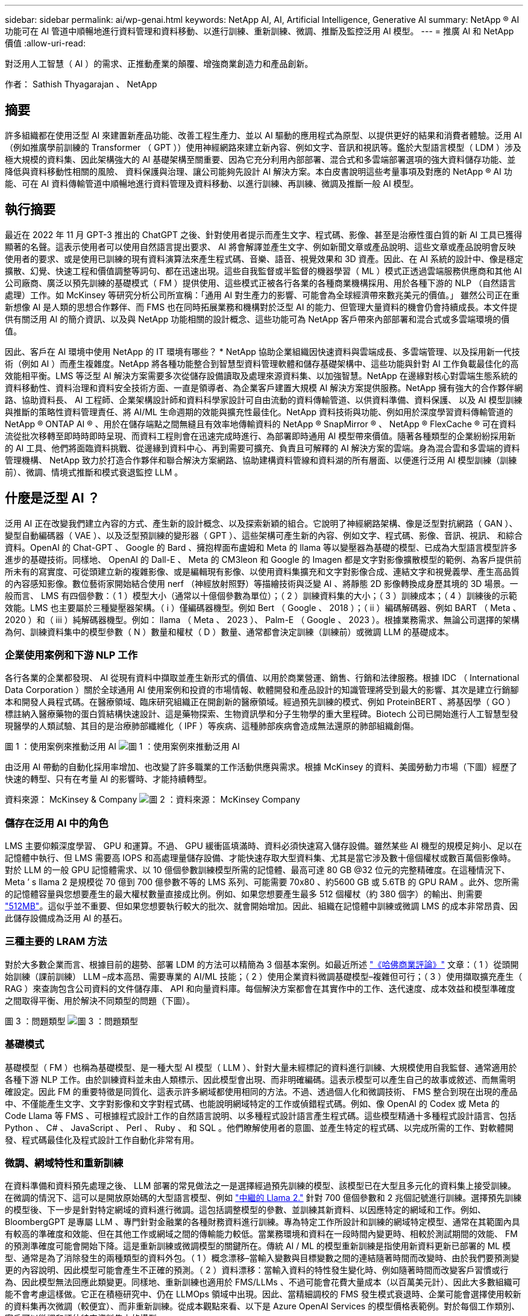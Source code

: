 ---
sidebar: sidebar 
permalink: ai/wp-genai.html 
keywords: NetApp AI, AI, Artificial Intelligence, Generative AI 
summary: NetApp ® AI 功能可在 AI 管道中順暢地進行資料管理和資料移動、以進行訓練、重新訓練、微調、推斷及監控泛用 AI 模型。 
---
= 推廣 AI 和 NetApp 價值
:allow-uri-read: 


[role="lead"]
對泛用人工智慧（ AI ）的需求、正推動產業的顛覆、增強商業創造力和產品創新。

作者： Sathish Thyagarajan 、 NetApp



== 摘要

許多組織都在使用泛型 AI 來建置新產品功能、改善工程生產力、並以 AI 驅動的應用程式為原型、以提供更好的結果和消費者體驗。泛用 AI （例如推廣學前訓練的 Transformer （ GPT ））使用神經網路來建立新內容、例如文字、音訊和視訊等。鑑於大型語言模型（ LDM ）涉及極大規模的資料集、因此架構強大的 AI 基礎架構至關重要、因為它充分利用內部部署、混合式和多雲端部署選項的強大資料儲存功能、並降低與資料移動性相關的風險、 資料保護與治理、讓公司能夠先設計 AI 解決方案。本白皮書說明這些考量事項及對應的 NetApp ® AI 功能、可在 AI 資料傳輸管道中順暢地進行資料管理及資料移動、以進行訓練、再訓練、微調及推斷一般 AI 模型。



== 執行摘要

最近在 2022 年 11 月 GPT-3 推出的 ChatGPT 之後、針對使用者提示而產生文字、程式碼、影像、甚至是治療性蛋白質的新 AI 工具已獲得顯著的名聲。這表示使用者可以使用自然語言提出要求、 AI 將會解譯並產生文字、例如新聞文章或產品說明、這些文章或產品說明會反映使用者的要求、或是使用已訓練的現有資料演算法來產生程式碼、音樂、語音、視覺效果和 3D 資產。因此、在 AI 系統的設計中、像是穩定擴散、幻覺、快速工程和價值調整等詞句、都在迅速出現。這些自我監督或半監督的機器學習（ ML ）模式正透過雲端服務供應商和其他 AI 公司廠商、廣泛以預先訓練的基礎模式（ FM ）提供使用、這些模式正被各行各業的各種商業機構採用、用於各種下游的 NLP （自然語言處理）工作。如 McKinsey 等研究分析公司所宣稱：「通用 AI 對生產力的影響、可能會為全球經濟帶來數兆美元的價值。」 雖然公司正在重新想像 AI 是人類的思想合作夥伴、而 FMS 也在同時拓展業務和機構對於泛型 AI 的能力、但管理大量資料的機會仍會持續成長。本文件提供有關泛用 AI 的簡介資訊、以及與 NetApp 功能相關的設計概念、這些功能可為 NetApp 客戶帶來內部部署和混合式或多雲端環境的價值。

因此、客戶在 AI 環境中使用 NetApp 的 IT 環境有哪些？ * NetApp 協助企業組織因快速資料與雲端成長、多雲端管理、以及採用新一代技術（例如 AI ）而產生複雜度。NetApp 將各種功能整合到智慧型資料管理軟體和儲存基礎架構中、這些功能與針對 AI 工作負載最佳化的高效能相平衡。LMS 等泛型 AI 解決方案需要多次從儲存設備讀取及處理來源資料集、以加強智慧。NetApp 在邊緣對核心對雲端生態系統的資料移動性、資料治理和資料安全技術方面、一直是領導者、為企業客戶建置大規模 AI 解決方案提供服務。NetApp 擁有強大的合作夥伴網路、協助資料長、 AI 工程師、企業架構設計師和資料科學家設計可自由流動的資料傳輸管道、以供資料準備、資料保護、 以及 AI 模型訓練與推斷的策略性資料管理責任、將 AI/ML 生命週期的效能與擴充性最佳化。NetApp 資料技術與功能、例如用於深度學習資料傳輸管道的 NetApp ® ONTAP AI ® 、用於在儲存端點之間無縫且有效率地傳輸資料的 NetApp ® SnapMirror ® 、 NetApp ® FlexCache ® 可在資料流從批次移轉至即時時即時呈現、而資料工程則會在迅速完成時進行、為部署即時通用 AI 模型帶來價值。隨著各種類型的企業紛紛採用新的 AI 工具、他們將面臨資料挑戰、從邊緣到資料中心、再到需要可擴充、負責且可解釋的 AI 解決方案的雲端。身為混合雲和多雲端的資料管理機構、 NetApp 致力於打造合作夥伴和聯合解決方案網路、協助建構資料管線和資料湖的所有層面、以便進行泛用 AI 模型訓練（訓練前）、微調、情境式推斷和模式衰退監控 LLM 。



== 什麼是泛型 AI ？

泛用 AI 正在改變我們建立內容的方式、產生新的設計概念、以及探索新穎的組合。它說明了神經網路架構、像是泛型對抗網路（ GAN ）、變型自動編碼器（ VAE ）、以及泛型預訓練的變形器（ GPT ）、這些架構可產生新的內容、例如文字、程式碼、影像、音訊、視訊、 和綜合資料。OpenAI 的 Chat-GPT 、 Google 的 Bard 、擁抱桿面布盧姆和 Meta 的 llama 等以變壓器為基礎的模型、已成為大型語言模型許多進步的基礎技術。同樣地、 OpenAI 的 Dall-E 、 Meta 的 CM3leon 和 Google 的 Imagen 都是文字對影像擴散模型的範例、為客戶提供前所未有的寫實度、可從頭建立新的複雜影像、或是編輯現有影像、以使用資料集擴充和文字對影像合成、連結文字和視覺義學、產生高品質的內容感知影像。數位藝術家開始結合使用 nerf （神經放射照野）等描繪技術與泛變 AI 、將靜態 2D 影像轉換成身歷其境的 3D 場景。一般而言、 LMS 有四個參數：（ 1 ）模型大小（通常以十億個參數為單位）；（ 2 ）訓練資料集的大小；（ 3 ）訓練成本；（ 4 ）訓練後的示範效能。LMS 也主要屬於三種變壓器架構。（ i ）僅編碼器機型。例如 Bert （ Google 、 2018 ）；（ ii ）編碼解碼器、例如 BART （ Meta 、 2020 ）和（ iii ）純解碼器機型。例如： llama （ Meta 、 2023 ）、 Palm-E （ Google 、 2023 ）。根據業務需求、無論公司選擇的架構為何、訓練資料集中的模型參數（ N ）數量和權杖（ D ）數量、通常都會決定訓練（訓練前）或微調 LLM 的基礎成本。



=== 企業使用案例和下游 NLP 工作

各行各業的企業都發現、 AI 從現有資料中擷取並產生新形式的價值、以用於商業營運、銷售、行銷和法律服務。根據 IDC （ International Data Corporation ）關於全球通用 AI 使用案例和投資的市場情報、軟體開發和產品設計的知識管理將受到最大的影響、其次是建立行銷腳本和開發人員程式碼。在醫療領域、臨床研究組織正在開創新的醫療領域。經過預先訓練的模式、例如 ProteinBERT 、將基因學（ GO ）標註納入醫療藥物的蛋白質結構快速設計、這是藥物探索、生物資訊學和分子生物學的重大里程碑。Biotech 公司已開始進行人工智慧型發現醫學的人類試驗、其目的是治療肺部纖維化（ IPF ）等疾病、這種肺部疾病會造成無法還原的肺部組織創傷。

圖 1 ：使用案例來推動泛用 AI
image:gen-ai-image1.png["圖 1 ：使用案例來推動泛用 AI"]

由泛用 AI 帶動的自動化採用率增加、也改變了許多職業的工作活動供應與需求。根據 McKinsey 的資料、美國勞動力市場（下圖）經歷了快速的轉型、只有在考量 AI 的影響時、才能持續轉型。

資料來源： McKinsey & Company
image:gen-ai-image3.png["圖 2 ：資料來源： McKinsey  Company"]



=== 儲存在泛用 AI 中的角色

LMS 主要仰賴深度學習、 GPU 和運算。不過、 GPU 緩衝區填滿時、資料必須快速寫入儲存設備。雖然某些 AI 機型的規模足夠小、足以在記憶體中執行、但 LMS 需要高 IOPS 和高處理量儲存設備、才能快速存取大型資料集、尤其是當它涉及數十億個權杖或數百萬個影像時。對於 LLM 的一般 GPU 記憶體需求、以 10 億個參數訓練模型所需的記憶體、最高可達 80 GB @32 位元的完整精確度。在這種情況下、 Meta ’ s llama 2 是規模從 70 億到 700 億參數不等的 LMS 系列、可能需要 70x80 、約5600 GB 或 5.6TB 的 GPU RAM 。此外、您所需的記憶體容量與您想要產生的最大權杖數量直接成比例。例如、如果您想要產生最多 512 個權杖（約 380 個字）的輸出、則需要 link:https://github.com/ray-project/llm-numbers#1-mb-gpu-memory-required-for-1-token-of-output-with-a-13b-parameter-model["512MB"]。這似乎並不重要、但如果您想要執行較大的批次、就會開始增加。因此、組織在記憶體中訓練或微調 LMS 的成本非常昂貴、因此儲存設備成為泛用 AI 的基石。



=== 三種主要的 LRAM 方法

對於大多數企業而言、根據目前的趨勢、部署 LDM 的方法可以精簡為 3 個基本案例。如最近所述 link:https://hbr.org/2023/07/how-to-train-generative-ai-using-your-companys-data["《哈佛商業評論》"] 文章：（ 1 ）從頭開始訓練（課前訓練） LLM –成本高昂、需要專業的 AI/ML 技能；（ 2 ）使用企業資料微調基礎模型–複雜但可行；（ 3 ）使用擷取擴充產生（ RAG ）來查詢包含公司資料的文件儲存庫、 API 和向量資料庫。每個解決方案都會在其實作中的工作、迭代速度、成本效益和模型準確度之間取得平衡、用於解決不同類型的問題（下圖）。

圖 3 ：問題類型
image:gen-ai-image4.png["圖 3 ：問題類型"]



=== 基礎模式

基礎模型（ FM ）也稱為基礎模型、是一種大型 AI 模型（ LLM ）、針對大量未經標記的資料進行訓練、大規模使用自我監督、通常適用於各種下游 NLP 工作。由於訓練資料並未由人類標示、因此模型會出現、而非明確編碼。這表示模型可以產生自己的故事或敘述、而無需明確設定。因此 FM 的重要特徵是同質化、這表示許多網域都使用相同的方法。不過、透過個人化和微調技術、 FMS 整合到現在出現的產品中、不僅能產生文字、文字對影像和文字對程式碼、也能說明網域特定的工作或偵錯程式碼。例如、像 OpenAI 的 Codex 或 Meta 的 Code Llama 等 FMS 、可根據程式設計工作的自然語言說明、以多種程式設計語言產生程式碼。這些模型精通十多種程式設計語言、包括 Python 、 C# 、 JavaScript 、 Perl 、 Ruby 、 和 SQL 。他們瞭解使用者的意圖、並產生特定的程式碼、以完成所需的工作、對軟體開發、程式碼最佳化及程式設計工作自動化非常有用。



=== 微調、網域特性和重新訓練

在資料準備和資料預先處理之後、 LLM 部署的常見做法之一是選擇經過預先訓練的模型、該模型已在大型且多元化的資料集上接受訓練。在微調的情況下、這可以是開放原始碼的大型語言模型、例如 link:https://ai.meta.com/llama/["中繼的 Llama 2."] 針對 700 億個參數和 2 兆個記號進行訓練。選擇預先訓練的模型後、下一步是針對特定網域的資料進行微調。這包括調整模型的參數、並訓練其新資料、以因應特定的網域和工作。例如、 BloombergGPT 是專屬 LLM 、專門針對金融業的各種財務資料進行訓練。專為特定工作所設計和訓練的網域特定模型、通常在其範圍內具有較高的準確度和效能、但在其他工作或網域之間的傳輸能力較低。當業務環境和資料在一段時間內變更時、相較於測試期間的效能、 FM 的預測準確度可能會開始下降。這是重新訓練或微調模型的關鍵所在。傳統 AI / ML 的模型重新訓練是指使用新資料更新已部署的 ML 模型、通常是為了消除發生的兩種類型的資料外包。（ 1 ）概念漂移–當輸入變數與目標變數之間的連結隨著時間而改變時、由於我們要預測變更的內容說明、因此模型可能會產生不正確的預測。（ 2 ）資料漂移：當輸入資料的特性發生變化時、例如隨著時間而改變客戶習慣或行為、因此模型無法回應此類變更。同樣地、重新訓練也適用於 FMS/LLMs 、不過可能會花費大量成本（以百萬美元計）、因此大多數組織可能不會考慮這樣做。它正在積極研究中、仍在 LLMOps 領域中出現。因此、當精細調校的 FMS 發生模式衰退時、企業可能會選擇使用較新的資料集再次微調（較便宜）、而非重新訓練。從成本觀點來看、以下是 Azure OpenAI Services 的模型價格表範例。對於每個工作類別、客戶可以微調和評估特定資料集上的模型。

資料來源： Microsoft Azure
image:gen-ai-image5.png["資料來源： Microsoft Azure"]



=== 迅速進行工程與推斷

「提示工程」是指如何與 LLM 通訊、以執行所需工作而不更新模型權重的有效方法。如同 AI 模型訓練和微調對 NLP 應用程式一樣重要、推斷也同樣重要、訓練模型會回應使用者提示。推斷的系統需求通常更多地說明 AI 儲存系統的讀取效能、因為 AI 儲存系統需要套用數十億個儲存的模型參數、才能產生最佳回應、因此會將資料從 LMS 饋送至 GPU 。



=== LLMOps 、 Model Monitoring 和 VectorStores

與傳統機器學習作業（ MLOps ）一樣、大型語言模型作業（ LLLMOps ）也需要資料科學家和 DevOps 工程師合作、提供工具和最佳實務、以便在正式作業環境中管理 LMS 。然而、 LLM 的工作流程和技術堆疊在某些方面可能會有所不同。例如、 LLM 管線是使用 LangChain 字串等架構建置、將多個 LLM API 呼叫結合到外部嵌入端點、例如 vectorStores 或向量資料庫。使用嵌入式端點和 Vectorstore 作為下游連接器（例如向量資料庫）、代表資料儲存和存取方式的重大發展。相較於從頭開始開發的傳統 ML 模型、 LMS 通常仰賴傳輸學習、因為這些模型是從 FMS 開始、而 FMS 則是以新資料進行微調、以改善更特定領域的效能。因此、 LLMOps 提供風險管理和模式衰退監控的功能至關重要。



=== 泛用 AI 時代的風險與道德規範

「 ChatGPT –它很流暢、但仍是一大堆廢話。」– MIT 技術評論。垃圾回收、總是運算上的難題。與泛用 AI 的唯一差異在於、它在讓垃圾變得高度可信、導致結果不準確方面表現優異。LMS 很容易發明事實、以符合其建置的敘述。因此、將泛用 AI 視為降低成本的大好機會的公司、必須有效偵測深層假貨、減少偏見、降低風險、以保持系統誠實且合乎道德。具備強大 AI 基礎架構的自由流動資料傳輸管道、可透過端對端加密支援資料移動性、資料品質、資料治理和資料保護、而 AI guardrails 則在設計負責任且可解釋的 AI 模型時表現出色。



== 客戶案例和 NetApp

圖 3 ：機器學習 / 大型語言模型工作流程
image:gen-ai-image6.png["圖 3 ：機器學習 / 大型語言模型工作流程"]

* 我們是否接受訓練或微調？ * 是否（ a ）從頭開始訓練 LLM 模型、微調預先訓練的 FM 、或使用 RAG 從基礎模型以外的文件儲存庫擷取資料、並加強提示、 以及（ b ）利用開放原始碼 LMS （例如 Llama 2 ）或專屬 FMS （例如 ChatGPT 、 Bard 、 AWS bedrock ）、都是組織的策略決策。每種方法都會在成本效益、資料嚴重性、營運、模型準確度和 LLMS 管理之間取得平衡。

NetApp 身為一家公司、在其工作文化中、以及在產品設計和工程工作的方法中、均採用 AI 。例如、 NetApp 的自動勒索軟體保護是使用 AI 和機器學習技術來建置。它能及早偵測檔案系統異常狀況、協助在威脅影響作業之前先識別威脅。其次、 NetApp 使用預測性 AI 進行業務營運、例如銷售和庫存預測及聊天機器人程式、協助客戶取得客服中心產品支援服務、技術規格、保固、服務手冊等。第三、 NetApp 透過產品與解決方案為客戶打造預測性 AI 解決方案、例如需求預測、醫療影像、情緒分析、 此外、 Gans 等泛用 AI 解決方案可在製造業界偵測工業影像異常狀況、以及利用 NetApp ® ONTAP AI ® 、 NetApp ® SnapMirror ® 和 NetApp ® FlexCache ® 等 NetApp 產品與功能、在銀行與金融服務中進行反洗錢和詐騙偵測。



== NetApp 功能

在一般 AI 應用程式（例如 chatbot 、程式碼產生、影像產生或基因組模型表達式）中、資料的移動和管理可跨越邊緣、私有資料中心和混合式多雲端生態系統。例如、透過預先訓練模型（例如 ChatGPT ）的 API 、協助乘客從終端使用者應用程式將機票升級至商務艙的即時 AI 機器人、無法自行完成這項工作、因為無法在網際網路上公開乘客資訊。API 需要從航空公司取得乘客的個人資訊和機票資訊、這些資訊可能存在於混合式或多雲端生態系統中。類似的案例可能適用於透過終端使用者應用程式分享藥物分子和病患資料的科學家、該應用程式使用 LMS 在涉及一對多生物醫療研究機構的藥物探索中完成臨床試驗。傳遞給 FMS 或 LRAM 的敏感資料可能包括 PII 、財務資訊、健全狀況資訊、生物特徵資料、位置資料、 通訊資料、線上行為和法律資訊。在即時呈現、快速執行和邊緣推斷的情況下、資料會透過開放原始碼或專屬 LLM 模式、從終端使用者應用程式移至儲存端點、移至內部部署或公有雲平台上的資料中心。在所有這類案例中、資料移動性和資料保護對於仰賴大型訓練資料集和移動此類資料的 LLMS 所涉及的 AI 作業而言、是至關重要的。

圖 4 ：泛用 AI - LLM 資料管道
image:gen-ai-image7.png["圖 4 ：泛用 AI-LLM 資料管道"]

NetApp 的儲存基礎架構、資料和雲端服務產品組合均採用智慧型資料管理軟體。

* 資料準備 * ： LLM 技術堆疊的第一個支柱基本上未受舊版傳統 ML 堆疊的影響。在訓練或微調之前、必須先在 AI 管道中預先處理資料、才能將資料標準化及清除。此步驟包括以 Amazon S3 層或內部部署儲存系統（例如檔案存放區或 NetApp StorageGRID 等物件存放區）形式、在任何位置擷取資料的連接器。

* NetApp ® ONTAP * 是一項基礎技術、是 NetApp 在資料中心和雲端的關鍵儲存解決方案的基礎。ONTAP 包含各種資料管理與保護功能、包括自動勒索軟體防護、防範網路攻擊、內建資料傳輸功能、以及儲存效率功能、適用於各種架構、從內部部署、混合式、 NAS 、 SAN 、物件、 以及 LLM 部署的軟體定義儲存（ SDS ）情況。

* NetApp ® ONTAP AI ® * 提供深度學習模式訓練。NetApp ® ONTAP ® 支援 NVIDIA GPU Direct Storage ™、並使用 NFS over RDMA 、為具有 ONTAP 儲存叢集和 NVIDIA DGX 運算節點的 NetApp 客戶提供支援。它提供極具成本效益的效能、可從儲存設備讀取及處理大量來源資料集至記憶體、藉此強化智慧功能、讓組織能夠接受訓練、微調及擴充對 LMS 的存取。

* NetApp ® FlexCache ® * 是一種遠端快取功能、可簡化檔案發佈、並僅快取主動讀取的資料。這對於 LLM 訓練、重新訓練和微調都很有用、可為具有即時呈現和 LLM 推斷等業務需求的客戶帶來價值。

* NetApp ® SnapMirror* 是一項 ONTAP 功能、可在任何兩個 ONTAP 系統之間複寫磁碟區快照。此功能可將邊緣的資料最佳傳輸至內部部署資料中心或雲端。當客戶想要在雲端中開發包含企業資料的磁碟機時、 SnapMirror 可用於在內部部署和超大規模雲端之間安全且有效率地移動資料。它只能有效傳輸變更、節省頻寬並加速複寫、因此在 FMS 或 LMS 的訓練、重新訓練和微調作業期間、能提供必要的資料移動功能。

* NetApp ® SnapLock * 可在 ONTAP 型儲存系統上提供不變的磁碟功能、以供資料集版本管理。微核心架構是專為使用 FPolicy ™ Zero Trust 引擎保護客戶資料而設計。當攻擊者以特別耗用資源的方式與 LLM 互動時、 NetApp 可抵抗拒絕服務（ DoS ）攻擊、確保客戶資料可用。

* NetApp ® Cloud Data Sense * 可協助識別、對應及分類企業資料集中的個人資訊、制定原則、滿足內部部署或雲端的隱私權要求、協助改善安全狀態並遵守法規。

* NetApp ® BlueXP ™ * 分類、採用 Cloud Data Sense 技術。客戶可以自動掃描、分析、分類資料、並對資料進行行動、偵測安全風險、最佳化儲存設備、並加速雲端部署。它透過統一化的控制平台結合儲存與資料服務、客戶可以使用 GPU 執行個體來進行運算、並將混合式多雲端環境用於冷儲存分層、以及歸檔與備份。

* NetApp 檔案物件雙重性 * 。NetApp ONTAP 可為 NFS 和 S3 啟用雙傳輸協定存取。有了這個解決方案、客戶就能透過 NetApp Cloud Volumes ONTAP 的 S3 儲存區、從 Amazon AWS SageMaker 筆記型電腦存取 NFS 資料。這可為需要輕鬆存取異質資料來源的客戶提供靈活彈性、並能從 NFS 和 S3 共用資料。  例如、在 SageMaker 上微調 FMS 、例如 Meta 的 Llama 2 文字產生模型、可存取檔案物件儲存區。

* NetApp ® Cloud Sync * 服務提供簡單且安全的方法、可將資料移轉至雲端或內部部署的任何目標。Cloud Sync 可在內部部署或雲端儲存設備、 NAS 和物件存放區之間順暢地傳輸和同步資料。

* NetApp XCP* 是一種用戶端軟體、可快速且可靠地進行任何對 NetApp 和 NetApp 對 NetApp 的資料移轉。XCP 也能將大量資料從 Hadoop HDFS 檔案系統有效移至 ONTAP NFS 、 S3 或 StorageGRID 及 XCP 檔案分析、提供檔案系統的可見度。

* NetApp ® DataOps Toolkit* 是一種 Python 程式庫、可讓資料科學家、 DevOps 和資料工程師輕鬆執行各種資料管理工作、例如近乎即時的資源配置、複製或快照資料 Volume 或 JupyterLab 工作區、並以高效能橫向擴充 NetApp 儲存設備作為後盾。

* NetApp 的產品安全 * 。LMS 可能會在回應中不慎洩漏機密資料、因此對 CISO 表示疑慮、 CISO 會研究利用 LRAM 的 AI 應用程式相關弱點。如 OWAASP （開放全球應用程式安全專案）所述、資料中毒、資料外洩、 LMS 內的拒絕服務和即時注入等安全問題、可能會影響企業、使企業無法從資料外洩到未經授權的存取服務攻擊者。資料儲存需求應包括結構化、半結構化和非結構化資料的完整性檢查和不可變更的快照。NetApp 快照和 SnapLock 正用於資料集版本管理。它提供嚴格的角色型存取控制（ RBAC ）、以及安全的通訊協定、以及業界標準加密、可保護靜止和傳輸中的資料。Cloud Insights 和 Cloud Data Sense 共同提供各種功能、可協助您預先識別威脅的來源、並優先處理要還原的資料。



=== * ONTAP AI 搭配 DGX BasePOD *

NetApp ® ONTAP ® AI 參考架構搭配 NVIDIA DGX BasePOD 、是適用於機器學習（ ML ）和人工智慧（ AI ）工作負載的可擴充架構。對於 LMS 的關鍵訓練階段、資料通常會定期從資料儲存設備複製到訓練叢集。此階段使用的伺服器使用 GPU 來平行化運算、為資料帶來極大的需求。滿足原始 I/O 頻寬需求、對於維持高 GPU 使用率至關重要。



=== * 採用 NVIDIA AI Enterprise* 的 ONTAP AI

NVIDIA AI Enterprise是一套端點對端點、雲端原生的AI與資料分析軟體套件、經過NVIDIA最佳化、認證及支援、可在採用NVIDIA認證系統的VMware vSphere上執行。此軟體可在現代化的混合雲環境中、輕鬆快速地部署、管理及擴充AI工作負載。NVIDIA AI Enterprise採用NetApp與VMware技術、以簡化且熟悉的套件提供企業級AI工作負載與資料管理功能。



=== * 單一雲端平台 *

完全託管的雲端儲存方案可在 Microsoft Azure 上原生提供、例如 Azure NetApp Files （ anf ）、 AWS 、 Amazon FSx for NetApp ONTAP （ FSxN ）、以及 Google 雲端 NetApp Volumes （ GNCV ）。1P 是一套託管的高效能檔案系統、可讓客戶在公有雲中執行高可用度的 AI 工作負載、並改善資料安全性、以微調 LM/FMS 搭配 AWS SageMaker 、 Azure OpenAI Services 和 Google 的 Vertex AI 等雲端原生 ML 平台。



== NetApp 合作夥伴解決方案套件

除了核心資料產品、技術和功能之外、 NetApp 也與強大的 AI 合作夥伴網路密切合作、為客戶帶來更多附加價值。

* AI 系統中的 NVIDIA guardrails * 可作為保障措施、確保以合乎道德且負責任的方式使用 AI 技術。AI 開發人員可以選擇針對特定主題定義 LLM 應用程式的行為、並防止他們參與討論不必要的主題。Guardrails 是開放原始碼工具組、可讓 LLM 與其他服務無縫且安全地連線、以建置值得信賴、安全且安全的 LLM 交談系統。

* Domino Data Lab* 提供多元化的企業級工具、無論您在 AI 旅程中的任何地方、都能快速、安全且經濟地建置及製作通用 AI 。有了 Domino 的 Enterprise MLOps 平台、資料科學家就能使用偏好的工具及其所有資料、隨時隨地輕鬆訓練及部署模型、並從單一控制中心以具成本效益的方式管理風險。

* 適用於 Edge AI* 的 Modzy 。NetApp ® 與 Modzy 攜手合作、為任何類型的資料（包括影像、音訊、文字和表格）提供大規模的 AI 。Modzy 是用於部署、整合及執行 AI 模型的 MLOps 平台、為資料科學家提供模型監控、漂移偵測及可探索性的功能、並提供整合式解決方案、以實現無縫 LLM 推斷。

* 執行： AI* 與 NetApp 合作、以 Run:AI 叢集管理平台來示範 NetApp ONTAP AI 解決方案的獨特功能、以簡化 AI 工作負載的協調。它會自動分割並加入 GPU 資源、透過 Spark 、 Ray 、 dask 和 Rapids 的內建整合架構、將資料處理管線擴充至數百部機器。



== 結論

只有在模型接受品質資料的大量訓練時、泛用 AI 才能產生有效的結果。雖然 LMS 已達成卓越的里程碑、但必須瞭解其與資料移動性和資料品質相關的限制、設計挑戰和風險。LMS 仰賴來自異質資料來源的大型和獨立訓練資料集。模型產生的不正確結果或不公正結果、可能會使企業和消費者面臨危險。這些風險可能會對應資料品質、資料安全性和資料移動性等資料管理挑戰所帶來的潛在 LLM 限制。NetApp 可協助企業組織因資料快速成長、資料移動性、多雲端管理及採用 AI 所帶來的複雜性。大規模的 AI 基礎架構和高效率的資料管理對於定義 AI 應用程式（例如泛用 AI ）的成功與否至關重要。關鍵客戶涵蓋所有的部署情境、而不影響企業在控制成本效益、資料治理和道德 AI 實務的同時、隨需擴充的能力。NetApp 持續協助客戶簡化及加速 AI 部署。
